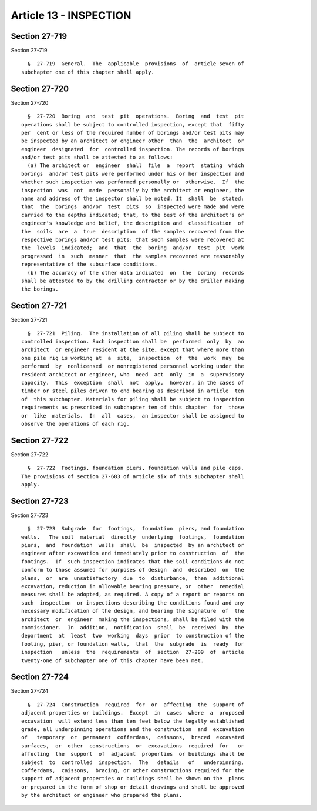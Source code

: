 Article 13 - INSPECTION
=======================

Section 27-719
--------------

Section 27-719 ::    
        
     
        §  27-719  General.  The  applicable  provisions  of  article seven of
      subchapter one of this chapter shall apply.
    
    
    
    
    
    
    

Section 27-720
--------------

Section 27-720 ::    
        
     
        §  27-720  Boring  and  test  pit  operations.  Boring  and  test  pit
      operations shall be subject to controlled inspection, except that  fifty
      per  cent or less of the required number of borings and/or test pits may
      be inspected by an architect or engineer other  than  the  architect  or
      engineer  designated  for  controlled inspection. The records of borings
      and/or test pits shall be attested to as follows:
        (a) The architect or  engineer  shall  file  a  report  stating  which
      borings  and/or test pits were performed under his or her inspection and
      whether such inspection was performed personally or  otherwise.  If  the
      inspection  was  not  made  personally by the architect or engineer, the
      name and address of the inspector shall be noted. It  shall  be  stated:
      that  the  borings  and/or  test  pits  so  inspected were made and were
      carried to the depths indicated; that, to the best of the architect's or
      engineer's knowledge and belief, the description and  classification  of
      the  soils  are  a  true  description  of the samples recovered from the
      respective borings and/or test pits; that such samples were recovered at
      the  levels  indicated;  and  that  the  boring  and/or  test  pit  work
      progressed  in  such  manner  that  the samples recovered are reasonably
      representative of the subsurface conditions.
        (b) The accuracy of the other data indicated  on  the  boring  records
      shall be attested to by the drilling contractor or by the driller making
      the borings.
    
    
    
    
    
    
    

Section 27-721
--------------

Section 27-721 ::    
        
     
        §  27-721  Piling.  The installation of all piling shall be subject to
      controlled inspection. Such inspection shall be  performed  only  by  an
      architect  or engineer resident at the site, except that where more than
      one pile rig is working at  a  site,  inspection  of  the  work  may  be
      performed  by  nonlicensed  or nonregistered personnel working under the
      resident architect or engineer, who  need  act  only  in  a  supervisory
      capacity.  This  exception  shall  not  apply,  however, in the cases of
      timber or steel piles driven to end bearing as described in article  ten
      of  this subchapter. Materials for piling shall be subject to inspection
      requirements as prescribed in subchapter ten of this chapter  for  those
      or  like  materials.  In  all  cases,  an inspector shall be assigned to
      observe the operations of each rig.
    
    
    
    
    
    
    

Section 27-722
--------------

Section 27-722 ::    
        
     
        §  27-722  Footings, foundation piers, foundation walls and pile caps.
      The provisions of section 27-683 of article six of this subchapter shall
      apply.
    
    
    
    
    
    
    

Section 27-723
--------------

Section 27-723 ::    
        
     
        §  27-723  Subgrade  for  footings,  foundation  piers, and foundation
      walls.   The soil  material  directly  underlying  footings,  foundation
      piers,  and  foundation  walls  shall  be  inspected  by an architect or
      engineer after excavation and immediately prior to construction  of  the
      footings.  If  such inspection indicates that the soil conditions do not
      conform to those assumed for purposes of design  and  described  on  the
      plans,  or  are  unsatisfactory  due  to  disturbance,  then  additional
      excavation, reduction in allowable bearing pressure, or  other  remedial
      measures shall be adopted, as required. A copy of a report or reports on
      such  inspection  or inspections describing the conditions found and any
      necessary modification of the design, and bearing the signature  of  the
      architect  or  engineer  making the inspections, shall be filed with the
      commissioner.  In  addition,  notification  shall  be  received  by  the
      department  at  least  two  working  days  prior  to construction of the
      footing, pier, or foundation walls,  that  the  subgrade  is  ready  for
      inspection   unless  the  requirements  of  section  27-209  of  article
      twenty-one of subchapter one of this chapter have been met.
    
    
    
    
    
    
    

Section 27-724
--------------

Section 27-724 ::    
        
     
        §  27-724  Construction  required  for  or  affecting  the  support of
      adjacent properties or buildings.  Except  in  cases  where  a  proposed
      excavation  will extend less than ten feet below the legally established
      grade, all underpinning operations and the construction  and  excavation
      of   temporary  or  permanent  cofferdams,  caissons,  braced  excavated
      surfaces,  or  other  constructions  or  excavations  required  for   or
      affecting  the  support  of  adjacent  properties  or buildings shall be
      subject  to  controlled  inspection.  The   details   of   underpinning,
      cofferdams,  caissons,  bracing, or other constructions required for the
      support of adjacent properties or buildings shall be shown on the  plans
      or prepared in the form of shop or detail drawings and shall be approved
      by the architect or engineer who prepared the plans.
    
    
    
    
    
    
    

